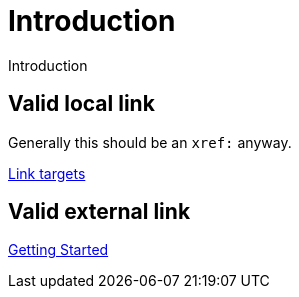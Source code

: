 # Introduction

Introduction

## Valid local link

Generally this should be an `xref:` anyway.

link:../link-target[Link targets]


## Valid external link

link:{neo4j-docs-base-uri}/getting-started/current/get-started-with-neo4j/[Getting Started]


// ## Invalid external link

// link:https://neo4j.com/docs/getting-started/current/get-started-with-neo4j-oops/[Getting Started]

